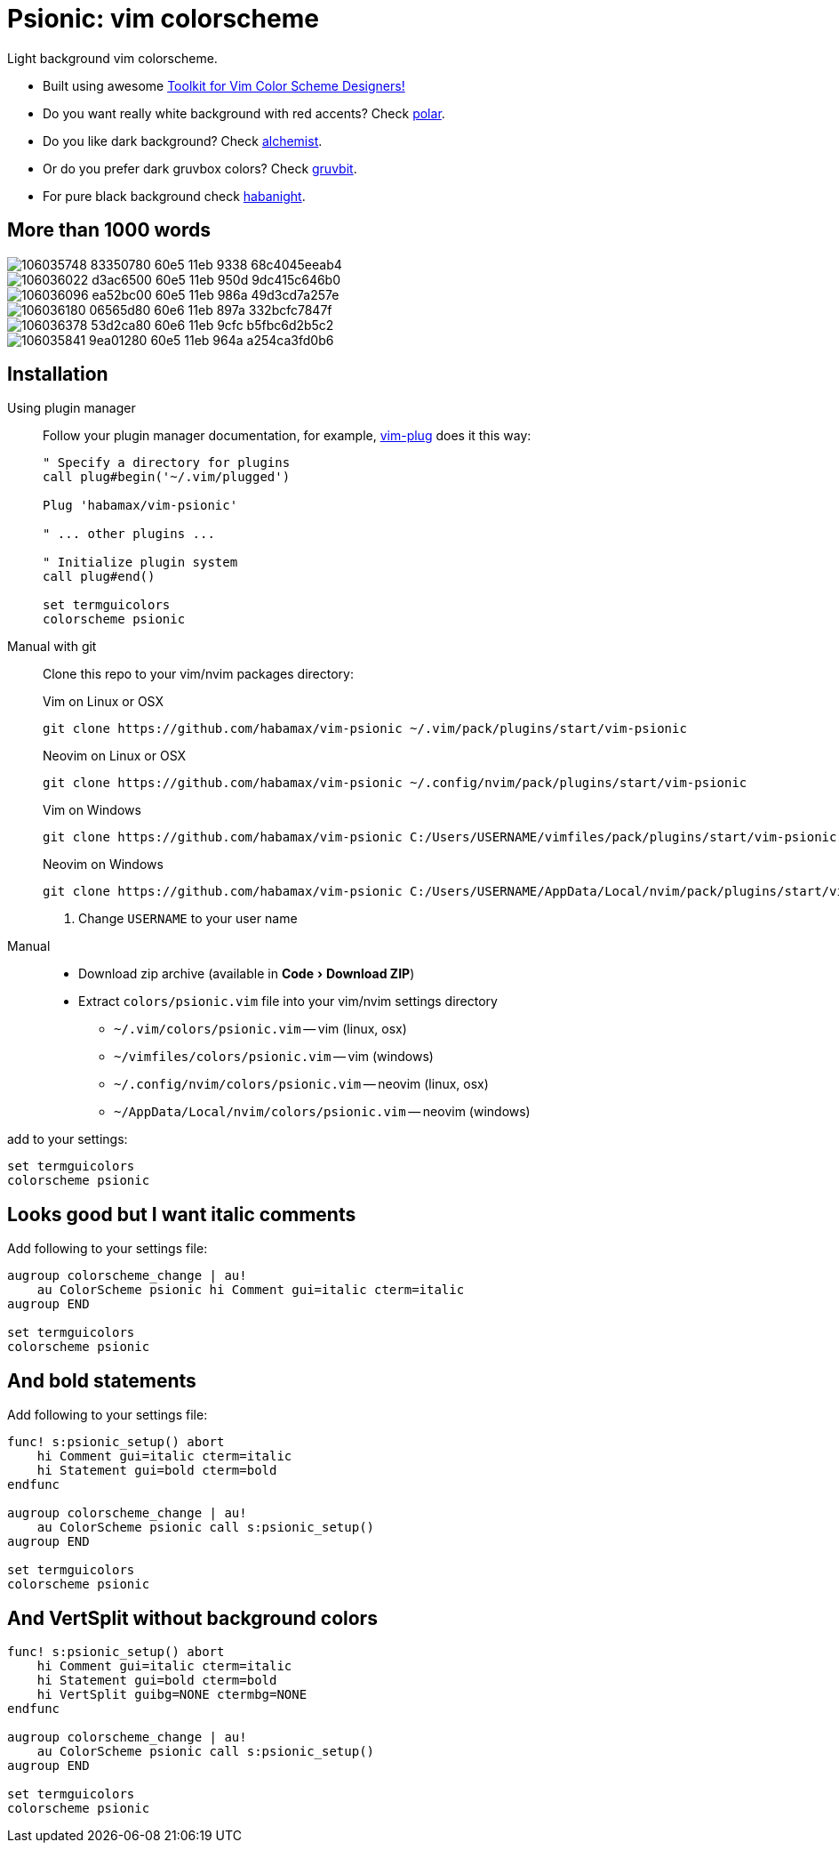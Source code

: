 = Psionic: vim colorscheme
:experimental:
:icons: font
:autofit-option:
:!source-linenums-option:
:imagesdir: images

Light background vim colorscheme.

* Built using awesome https://github.com/lifepillar/vim-colortemplate[Toolkit for Vim Color Scheme Designers!]
* Do you want really white background with red accents? Check link:https://github.com/habamax/vim-polar[polar].
* Do you like dark background? Check link:https://github.com/habamax/vim-alchemist[alchemist].
* Or do you prefer dark gruvbox colors? Check link:https://github.com/habamax/vim-gruvbit[gruvbit].
* For pure black background check link:https://github.com/habamax/vim-habanight[habanight].


== More than 1000 words

image::https://user-images.githubusercontent.com/234774/106035748-83350780-60e5-11eb-9338-68c4045eeab4.png[]

image::https://user-images.githubusercontent.com/234774/106036022-d3ac6500-60e5-11eb-950d-9dc415c646b0.png[]

image::https://user-images.githubusercontent.com/234774/106036096-ea52bc00-60e5-11eb-986a-49d3cd7a257e.png[]

image::https://user-images.githubusercontent.com/234774/106036180-06565d80-60e6-11eb-897a-332bcfc7847f.png[]

image::https://user-images.githubusercontent.com/234774/106036378-53d2ca80-60e6-11eb-9cfc-b5fbc6d2b5c2.png[]

image::https://user-images.githubusercontent.com/234774/106035841-9ea01280-60e5-11eb-964a-a254ca3fd0b6.png[]


== Installation

Using plugin manager::
    Follow your plugin manager documentation, for example, link:https://github.com/junegunn/vim-plug[vim-plug] does it this way:
+
[source,vim]
------------------------------------------------------------------------------
" Specify a directory for plugins
call plug#begin('~/.vim/plugged')

Plug 'habamax/vim-psionic'

" ... other plugins ...

" Initialize plugin system
call plug#end()

set termguicolors
colorscheme psionic
------------------------------------------------------------------------------

Manual with git::
    Clone this repo to your vim/nvim packages directory:
+
.Vim on Linux or OSX
[source,sh]
------------------------------------------------------------------------------
git clone https://github.com/habamax/vim-psionic ~/.vim/pack/plugins/start/vim-psionic
------------------------------------------------------------------------------
+
.Neovim on Linux or OSX
[source,sh]
------------------------------------------------------------------------------
git clone https://github.com/habamax/vim-psionic ~/.config/nvim/pack/plugins/start/vim-psionic
------------------------------------------------------------------------------
+
.Vim on Windows
[source,sh]
------------------------------------------------------------------------------
git clone https://github.com/habamax/vim-psionic C:/Users/USERNAME/vimfiles/pack/plugins/start/vim-psionic <.>
------------------------------------------------------------------------------
+
.Neovim on Windows
[source,sh]
------------------------------------------------------------------------------
git clone https://github.com/habamax/vim-psionic C:/Users/USERNAME/AppData/Local/nvim/pack/plugins/start/vim-psionic <.>
------------------------------------------------------------------------------
<.> Change `USERNAME` to your user name


Manual::
    * Download zip archive (available in menu:Code[Download ZIP])
    * Extract `colors/psionic.vim` file into your vim/nvim settings directory
        ** `~/.vim/colors/psionic.vim` -- vim (linux, osx)
        ** `~/vimfiles/colors/psionic.vim` -- vim (windows)
        ** `~/.config/nvim/colors/psionic.vim` -- neovim (linux, osx)
        ** `~/AppData/Local/nvim/colors/psionic.vim` -- neovim (windows)

add to your settings:

[source,vim]
------------------------------------------------------------------------------
set termguicolors
colorscheme psionic
------------------------------------------------------------------------------


== Looks good but I want italic comments

Add following to your settings file:

[source,vim]
------------------------------------------------------------------------------

augroup colorscheme_change | au!
    au ColorScheme psionic hi Comment gui=italic cterm=italic
augroup END

set termguicolors
colorscheme psionic

------------------------------------------------------------------------------


== And bold statements

Add following to your settings file:

[source,vim]
------------------------------------------------------------------------------

func! s:psionic_setup() abort
    hi Comment gui=italic cterm=italic
    hi Statement gui=bold cterm=bold
endfunc

augroup colorscheme_change | au!
    au ColorScheme psionic call s:psionic_setup()
augroup END

set termguicolors
colorscheme psionic

------------------------------------------------------------------------------

== And VertSplit without background colors

[source,vim]
------------------------------------------------------------------------------

func! s:psionic_setup() abort
    hi Comment gui=italic cterm=italic
    hi Statement gui=bold cterm=bold
    hi VertSplit guibg=NONE ctermbg=NONE
endfunc

augroup colorscheme_change | au!
    au ColorScheme psionic call s:psionic_setup()
augroup END

set termguicolors
colorscheme psionic

------------------------------------------------------------------------------

